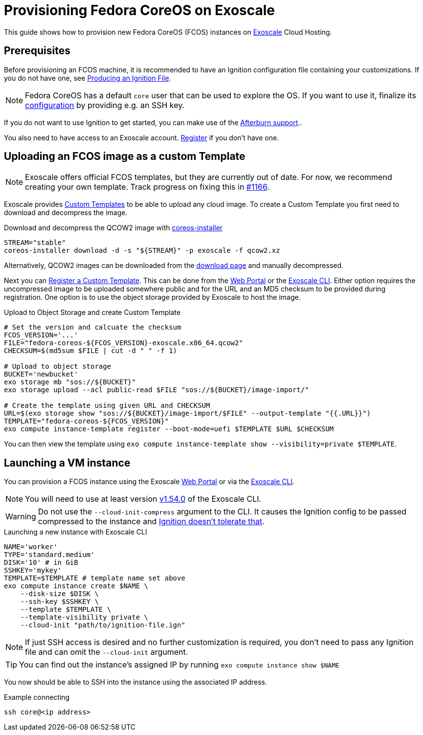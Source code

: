 = Provisioning Fedora CoreOS on Exoscale

This guide shows how to provision new Fedora CoreOS (FCOS) instances on https://exoscale.com[Exoscale] Cloud Hosting.

== Prerequisites

Before provisioning an FCOS machine, it is recommended to have an Ignition configuration file containing your customizations. If you do not have one, see xref:producing-ign.adoc[Producing an Ignition File].

NOTE: Fedora CoreOS has a default `core` user that can be used to explore the OS. If you want to use it, finalize its xref:authentication.adoc[configuration] by providing e.g. an SSH key.

If you do not want to use Ignition to get started, you can make use of the https://coreos.github.io/afterburn/platforms/[Afterburn support]..

You also need to have access to an Exoscale account. https://portal.exoscale.com/register[Register] if you don't have one.

== Uploading an FCOS image as a custom Template

NOTE: Exoscale offers official FCOS templates, but they are currently out of date. For now, we recommend creating your own template. Track progress on fixing this in https://github.com/coreos/fedora-coreos-tracker/issues/1166[#1166].

Exoscale provides https://community.exoscale.com/documentation/compute/custom-templates[Custom Templates] to be able to upload any cloud image. To create a Custom Template you first need to download and decompress the image.

.Download and decompress the QCOW2 image with https://github.com/coreos/coreos-installer[coreos-installer]
[source, bash]
----
STREAM="stable"
coreos-installer download -d -s "${STREAM}" -p exoscale -f qcow2.xz
----

Alternatively, QCOW2 images can be downloaded from the https://getfedora.org/coreos/download?tab=cloud_operators[download page] and manually decompressed.

Next you can https://community.exoscale.com/documentation/compute/custom-templates/#register-a-custom-template[Register a Custom Template]. This can be done from the https://portal.exoscale.com/compute/templates/add[Web Portal] or the https://community.exoscale.com/documentation/tools/exoscale-command-line-interface/[Exoscale CLI]. Either option requires the uncompressed image to be uploaded somewhere public and for the URL and an MD5 checksum to be provided during registration. One option is to use the object storage provided by Exoscale to host the image.

.Upload to Object Storage and create Custom Template
[source, bash]
----
# Set the version and calcuate the checksum
FCOS_VERSION='...'
FILE="fedora-coreos-${FCOS_VERSION}-exoscale.x86_64.qcow2"
CHECKSUM=$(md5sum $FILE | cut -d " " -f 1)

# Upload to object storage
BUCKET='newbucket'
exo storage mb "sos://${BUCKET}"
exo storage upload --acl public-read $FILE "sos://${BUCKET}/image-import/"

# Create the template using given URL and CHECKSUM
URL=$(exo storage show "sos://${BUCKET}/image-import/$FILE" --output-template "{{.URL}}")
TEMPLATE="fedora-coreos-${FCOS_VERSION}"
exo compute instance-template register --boot-mode=uefi $TEMPLATE $URL $CHECKSUM
----

You can then view the template using `exo compute instance-template show --visibility=private $TEMPLATE`.

== Launching a VM instance

You can provision a FCOS instance using the Exoscale https://portal.exoscale.com/compute/instances/add[Web Portal] or via the https://community.exoscale.com/documentation/tools/exoscale-command-line-interface/[Exoscale CLI].

NOTE: You will need to use at least version https://github.com/exoscale/cli/releases/tag/v1.54.0[v1.54.0] of the Exoscale CLI.

WARNING: Do not use the `--cloud-init-compress` argument to the CLI. It causes the Ignition config to be passed compressed to the instance and https://github.com/coreos/fedora-coreos-tracker/issues/1160[Ignition doesn't tolerate that].

.Launching a new instance with Exoscale CLI
[source, bash]
----
NAME='worker'
TYPE='standard.medium'
DISK='10' # in GiB
SSHKEY='mykey'
TEMPLATE=$TEMPLATE # template name set above
exo compute instance create $NAME \
    --disk-size $DISK \
    --ssh-key $SSHKEY \
    --template $TEMPLATE \
    --template-visibility private \
    --cloud-init "path/to/ignition-file.ign"
----

NOTE: If just SSH access is desired and no further customization is required, you don't need to pass any Ignition file and can omit the `--cloud-init` argument.

TIP: You can find out the instance's assigned IP by running `exo compute instance show $NAME`

You now should be able to SSH into the instance using the associated IP address.

.Example connecting
[source, bash]
----
ssh core@<ip address>
----
